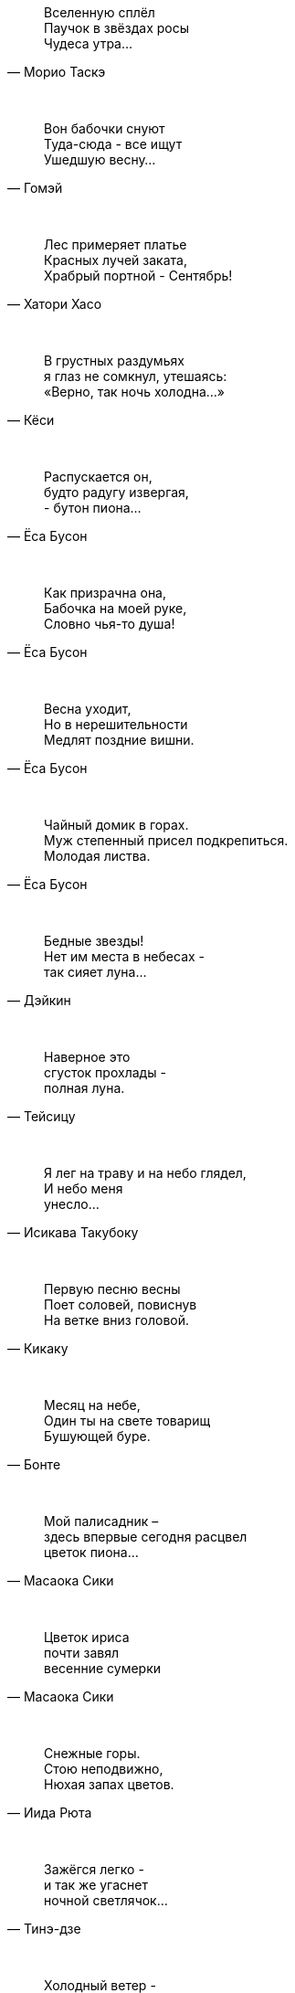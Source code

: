 "Вселенную сплёл +
Паучок в звёздах росы +
Чудеса утра..."
-- Морио Таскэ

{empty} +

"Вон бабочки снуют +
Туда-сюда - все ищут +
Ушедшую весну..."
-- Гомэй

{empty} +

"Лес примеряет платье +
Красных лучей заката, +
Храбрый портной - Сентябрь!"
-- Хатори Хасо

{empty} +

"В грустных раздумьях +
я глаз не сомкнул, утешаясь: +
«Верно, так ночь холодна…»"
-- Кёси

{empty} +

"Распускается он, +
будто радугу извергая, +
- бутон пиона…"
-- Ёса Бусон

{empty} +

"Как призрачна она, +
Бабочка на моей руке, +
Словно чья-то душа!"
-- Ёса Бусон

{empty} +

"Весна уходит, +
Но в нерешительности +
Медлят поздние вишни."
-- Ёса Бусон

{empty} +

"Чайный домик в горах. +
Муж степенный присел подкрепиться. +
Молодая листва."
-- Ёса Бусон

{empty} +

"Бедные звезды! +
Нет им места в небесах - +
так сияет луна…"
-- Дэйкин

{empty} +

"Наверное это +
сгусток прохлады - +
полная луна."
-- Тейсицу

{empty} +

"Я лег на траву и на небо глядел, +
И небо меня +
унесло..."
-- Исикава Такубоку

{empty} +

"Первую песню весны +
Поет соловей, повиснув +
На ветке вниз головой."
-- Кикаку

{empty} +

"Месяц на небе, +
Один ты на свете товарищ +
Бушующей буре."
-- Бонте

{empty} +

"Мой палисадник – +
здесь впервые сегодня расцвел +
цветок пиона…"
-- Масаока Сики

{empty} +

"Цветок ириса +
почти завял +
весенние сумерки"
-- Масаока Сики

{empty} +

"Снежные горы. +
Стою неподвижно, +
Нюхая запах цветов."
-- Иида Рюта

{empty} +

"Зажёгся легко - +
и так же угаснет +
ночной светлячок…"
-- Тинэ-дзе

{empty} +

"Холодный ветер - +
Катится по небу +
Одинокая луна."
-- Мейсэцу

{empty} +

"Вот и сегодня +
никто ко мне не пришел. +
Светляки мелькают…"
-- Сантока

{empty} +

